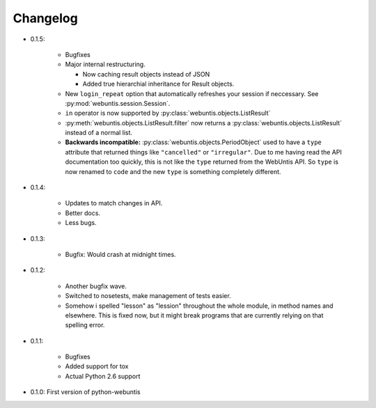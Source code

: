 =========
Changelog
=========

* 0.1.5:

    * Bugfixes

    * Major internal restructuring.

      * Now caching result objects instead of JSON

      * Added true hierarchial inheritance for Result objects.

    * New ``login_repeat`` option that automatically refreshes your session if
      neccessary. See :py:mod:`webuntis.session.Session`.

    * ``in`` operator is now supported by :py:class:`webuntis.objects.ListResult`

    * :py:meth:`webuntis.objects.ListResult.filter` now returns a
      :py:class:`webuntis.objects.ListResult` instead of a normal list.

    * **Backwards incompatible:** :py:class:`webuntis.objects.PeriodObject`
      used to have a ``type`` attribute that returned things like
      ``"cancelled"`` or ``"irregular"``. Due to me having read the API
      documentation too quickly, this is not like the ``type`` returned from
      the WebUntis API. So ``type`` is now renamed to ``code`` and the new
      ``type`` is something completely different.


* 0.1.4:

    * Updates to match changes in API.

    * Better docs.

    * Less bugs.

* 0.1.3:

    * Bugfix: Would crash at midnight times.

* 0.1.2:

    * Another bugfix wave.  
     
    * Switched to nosetests, make management of tests
      easier.  
      
    * Somehow i spelled "lesson" as "lession" throughout the whole
      module, in method names and elsewhere. This is fixed now, but it might
      break programs that are currently relying on that spelling error.

* 0.1.1:

    * Bugfixes
      
    * Added support for tox
      
    * Actual Python 2.6 support

* 0.1.0: First version of python-webuntis

